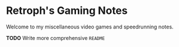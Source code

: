* Retroph's Gaming Notes

Welcome to my miscellaneous video games and speedrunning notes.

*TODO* Write more comprehensive =README=
